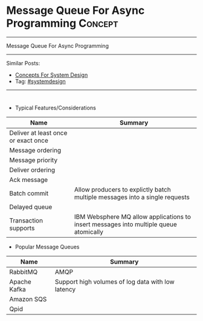 * Message Queue For Async Programming                               :Concept:
#+STARTUP: showeverything
#+OPTIONS: toc:nil \n:t ^:nil creator:nil d:nil
#+EXPORT_EXCLUDE_TAGS: exclude noexport BLOG
:PROPERTIES:
:type: systemdesign, designconcept
:END:
---------------------------------------------------------------------
Message Queue For Async Programming
---------------------------------------------------------------------
Similar Posts:
- [[https://architect.dennyzhang.com/design-concept][Concepts For System Design]]
- Tag: [[https://architect.dennyzhang.com/tag/systemdesign][#systemdesign]]
---------------------------------------------------------------------
#+BEGIN_HTML
<div id="the whole thing" style="overflow: hidden;">
<div style="float: left; padding: 5px"> <a href="https://www.linkedin.com/in/dennyzhang001"><img src="https://www.dennyzhang.com/wp-content/uploads/sns/linkedin.png" alt="linkedin" /></a></div>
<div style="float: left; padding: 5px"><a href="https://github.com/DennyZhang"><img src="https://www.dennyzhang.com/wp-content/uploads/sns/github.png" alt="github" /></a></div>
<div style="float: left; padding: 5px"><a href="https://www.dennyzhang.com/slack" target="_blank" rel="nofollow"><img src="https://slack.dennyzhang.com/badge.svg" alt="slack"/></a></div>
</div>

<a href="https://github.com/dennyzhang/architect.dennyzhang.com/tree/master/concept/explain-messagequeue"><img align="right" width="200" height="183" src="https://www.dennyzhang.com/wp-content/uploads/denny/watermark/github.png" /></a>
#+END_HTML

- Typical Features/Considerations
| Name                                | Summary                                                                               |
|-------------------------------------+---------------------------------------------------------------------------------------|
| Deliver at least once or exact once |                                                                                       |
| Message ordering                    |                                                                                       |
| Message priority                    |                                                                                       |
| Deliver ordering                    |                                                                                       |
| Ack message                         |                                                                                       |
| Batch commit                        | Allow producers to explictly batch multiple messages into a single requests           |
| Delayed queue                       |                                                                                       |
| Transaction supports                | IBM Websphere MQ allow applications to insert messages into multiple queue atomically |

- Popular Message Queues
| Name         | Summary                                           |
|--------------+---------------------------------------------------|
| RabbitMQ     | AMQP                                              |
| Apache Kafka | Support high volumes of log data with low latency |
| Amazon SQS   |                                                   |
| Qpid         |                                                   |

* org-mode configuration                                           :noexport:
#+STARTUP: overview customtime noalign logdone showall
#+DESCRIPTION:
#+KEYWORDS:
#+LATEX_HEADER: \usepackage[margin=0.6in]{geometry}
#+LaTeX_CLASS_OPTIONS: [8pt]
#+LATEX_HEADER: \usepackage[english]{babel}
#+LATEX_HEADER: \usepackage{lastpage}
#+LATEX_HEADER: \usepackage{fancyhdr}
#+LATEX_HEADER: \pagestyle{fancy}
#+LATEX_HEADER: \fancyhf{}
#+LATEX_HEADER: \rhead{Updated: \today}
#+LATEX_HEADER: \rfoot{\thepage\ of \pageref{LastPage}}
#+LATEX_HEADER: \lfoot{\href{https://github.com/dennyzhang/cheatsheet.dennyzhang.com/tree/master/cheatsheet-leetcode-A4}{GitHub: https://github.com/dennyzhang/cheatsheet.dennyzhang.com/tree/master/cheatsheet-leetcode-A4}}
#+LATEX_HEADER: \lhead{\href{https://cheatsheet.dennyzhang.com/cheatsheet-slack-A4}{Blog URL: https://cheatsheet.dennyzhang.com/cheatsheet-leetcode-A4}}
#+AUTHOR: Denny Zhang
#+EMAIL:  denny@dennyzhang.com
#+TAGS: noexport(n)
#+PRIORITIES: A D C
#+OPTIONS:   H:3 num:t toc:nil \n:nil @:t ::t |:t ^:t -:t f:t *:t <:t
#+OPTIONS:   TeX:t LaTeX:nil skip:nil d:nil todo:t pri:nil tags:not-in-toc
#+EXPORT_EXCLUDE_TAGS: exclude noexport
#+SEQ_TODO: TODO HALF ASSIGN | DONE BYPASS DELEGATE CANCELED DEFERRED
#+LINK_UP:
#+LINK_HOME:
* TODO how batch update can help?                                  :noexport:
* TODO priority queue in kafaka                                    :noexport:

